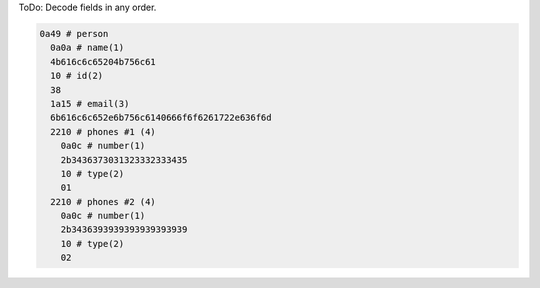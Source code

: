 ToDo: Decode fields in any order.

.. code-block:: text

   0a49 # person
     0a0a # name(1)
     4b616c6c65204b756c61
     10 # id(2)
     38
     1a15 # email(3)
     6b616c6c652e6b756c6140666f6f6261722e636f6d
     2210 # phones #1 (4)
       0a0c # number(1)
       2b3436373031323332333435
       10 # type(2)
       01
     2210 # phones #2 (4)
       0a0c # number(1)
       2b3436393939393939393939
       10 # type(2)
       02
